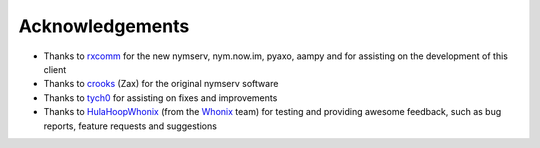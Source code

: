 ================
Acknowledgements
================
- Thanks to `rxcomm`_ for the new nymserv, nym.now.im, pyaxo, aampy
  and for assisting on the development of this client

- Thanks to `crooks`_ (Zax) for the original nymserv software

- Thanks to `tych0`_ for assisting on fixes and improvements

- Thanks to `HulaHoopWhonix`_ (from the `Whonix`_ team) for testing
  and providing awesome feedback, such as bug reports, feature
  requests and suggestions

.. _`crooks`: https://github.com/crooks
.. _`rxcomm`: https://github.com/rxcomm
.. _`tych0`: https://github.com/tych0
.. _`hulahoopwhonix`: https://github.com/HulaHoopWhonix
.. _`whonix`: https://whonix.org
